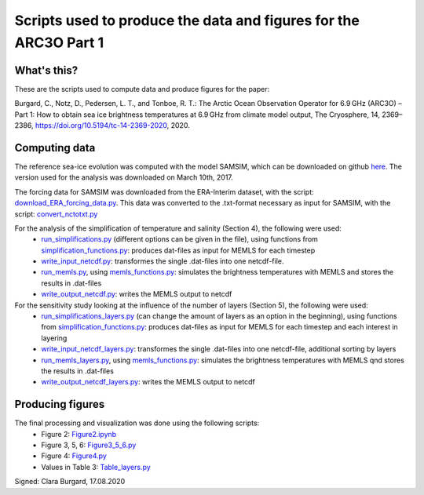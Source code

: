 Scripts used to produce the data and figures for the ARC3O Part 1
=================================================================

What's this?
------------

These are the scripts used to compute data and produce figures for the paper:

Burgard, C., Notz, D., Pedersen, L. T., and Tonboe, R. T.: The Arctic Ocean Observation Operator for 6.9 GHz (ARC3O) – Part 1: How to obtain sea ice brightness temperatures at 6.9 GHz from climate model output, The Cryosphere, 14, 2369–2386, https://doi.org/10.5194/tc-14-2369-2020, 2020.

Computing data
--------------

The reference sea-ice evolution was computed with the model SAMSIM, which can be downloaded on github
`here <https://github.com/pgriewank/SAMSIM>`_. The version used for the analysis was downloaded on March 10th, 2017.

The forcing data for SAMSIM was downloaded from the ERA-Interim dataset, with the script: `download_ERA_forcing_data.py </scripts_simulation/download_ERA_forcing_data.py>`_.
This data was converted to the .txt-format necessary as input for SAMSIM, with the script: `convert_nctotxt.py </scripts_simulation/convert_nctotxt.py>`_

For the analysis of the simplification of temperature and salinity (Section 4), the following were used:
    * `run_simplifications.py </data/run_simplifications.py>`_ (different options can be given in the file), using functions from `simplification_functions.py </scripts_simulation/simplification_functions.py>`_: produces dat-files as input for MEMLS for each timestep
    * `write_input_netcdf.py </scripts_simulation/write_input_netcdf.py>`_: transformes the single .dat-files into one netcdf-file.
    * `run_memls.py </scripts_simulation/run_memls.py>`_, using `memls_functions.py </scripts_simulation/memls_functions.py>`_: simulates the brightness temperatures with MEMLS and stores the results in .dat-files
    * `write_output_netcdf.py </scripts_simulation/write_output_netcdf.py>`_: writes the MEMLS output to netcdf

For the sensitivity study looking at the influence of the number of layers (Section 5), the following were used:
    * `run_simplifications_layers.py </scripts_simulation/run_simplifications_layers.py>`_ (can change the amount of layers as an option in the beginning), using functions from `simplification_functions.py </scripts_simulation/simplification_functions.py>`_: produces dat-files as input for MEMLS for each timestep and each interest in layering
    * `write_input_netcdf_layers.py </scripts_simulation/write_input_netcdf_layers.py>`_: transformes the single .dat-files into one netcdf-file, additional sorting by layers
    * `run_memls_layers.py </scripts_simulation/run_memls_layers.py>`_, using `memls_functions.py </scripts_simulation/memls_functions.py>`_: simulates the brightness temperatures with MEMLS qnd stores the results in .dat-files
    * `write_output_netcdf_layers.py </scripts_simulation/write_output_netcdf_layers.py>`_: writes the MEMLS output to netcdf


Producing figures
-----------------

The final processing and visualization was done using the following scripts:
    * Figure 2: `Figure2.ipynb </scripts_figures/Figure2.ipynb>`_
    * Figure 3, 5, 6: `Figure3_5_6.py </scripts_figures/Figure3_5_6.py.ipynb>`_
    * Figure 4: `Figure4.py </scripts_figures/Figure4.py>`_
    * Values in Table 3: `Table_layers.py </scripts_figures/Table_layers.py>`_

Signed: Clara Burgard, 17.08.2020
